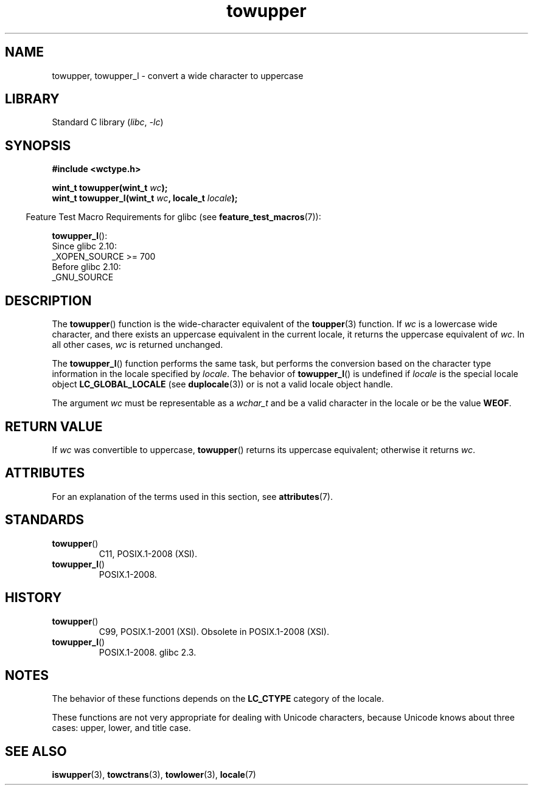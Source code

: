 '\" t
.\" and Copyright (C) 2014 Michael Kerrisk <mtk.manpages@gmail.com>
.\"
.\" SPDX-License-Identifier: GPL-2.0-or-later
.\"
.\" References consulted:
.\"   GNU glibc-2 source code and manual
.\"   Dinkumware C library reference http://www.dinkumware.com/
.\"   OpenGroup's Single UNIX specification http://www.UNIX-systems.org/online.html
.\"   ISO/IEC 9899:1999
.\"
.TH towupper 3 (date) "Linux man-pages (unreleased)"
.SH NAME
towupper, towupper_l \- convert a wide character to uppercase
.SH LIBRARY
Standard C library
.RI ( libc ,\~ \-lc )
.SH SYNOPSIS
.nf
.B #include <wctype.h>
.P
.BI "wint_t towupper(wint_t " wc );
.BI "wint_t towupper_l(wint_t " wc ", locale_t " locale );
.fi
.P
.RS -4
Feature Test Macro Requirements for glibc (see
.BR feature_test_macros (7)):
.RE
.P
.BR towupper_l ():
.nf
    Since glibc 2.10:
        _XOPEN_SOURCE >= 700
    Before glibc 2.10:
        _GNU_SOURCE
.fi
.SH DESCRIPTION
The
.BR towupper ()
function is the wide-character equivalent of the
.BR toupper (3)
function.
If
.I wc
is a lowercase wide character,
and there exists an uppercase equivalent in the current locale,
it returns the uppercase equivalent of
.IR wc .
In all other cases,
.I wc
is returned unchanged.
.P
The
.BR towupper_l ()
function performs the same task,
but performs the conversion based on the character type information in
the locale specified by
.IR locale .
The behavior of
.BR towupper_l ()
is undefined if
.I locale
is the special locale object
.B LC_GLOBAL_LOCALE
(see
.BR duplocale (3))
or is not a valid locale object handle.
.P
The argument
.I wc
must be representable as a
.I wchar_t
and be a valid character in the locale or be the value
.BR WEOF .
.SH RETURN VALUE
If
.I wc
was convertible to uppercase,
.BR towupper ()
returns its uppercase equivalent;
otherwise it returns
.IR wc .
.SH ATTRIBUTES
For an explanation of the terms used in this section, see
.BR attributes (7).
.TS
allbox;
lbx lb lb
l l l.
Interface	Attribute	Value
T{
.na
.nh
.BR towupper ()
T}	Thread safety	MT-Safe locale
T{
.na
.nh
.BR towupper_l ()
T}	Thread safety	MT-Safe
.TE
.SH STANDARDS
.TP
.BR towupper ()
C11, POSIX.1-2008 (XSI).
.TP
.BR towupper_l ()
POSIX.1-2008.
.SH HISTORY
.TP
.BR towupper ()
C99, POSIX.1-2001 (XSI).
Obsolete in POSIX.1-2008 (XSI).
.TP
.BR towupper_l ()
POSIX.1-2008.
glibc 2.3.
.SH NOTES
The behavior of these functions depends on the
.B LC_CTYPE
category of the locale.
.P
These functions are not very appropriate for dealing with Unicode characters,
because Unicode knows about three cases: upper, lower, and title case.
.SH SEE ALSO
.BR iswupper (3),
.BR towctrans (3),
.BR towlower (3),
.BR locale (7)

